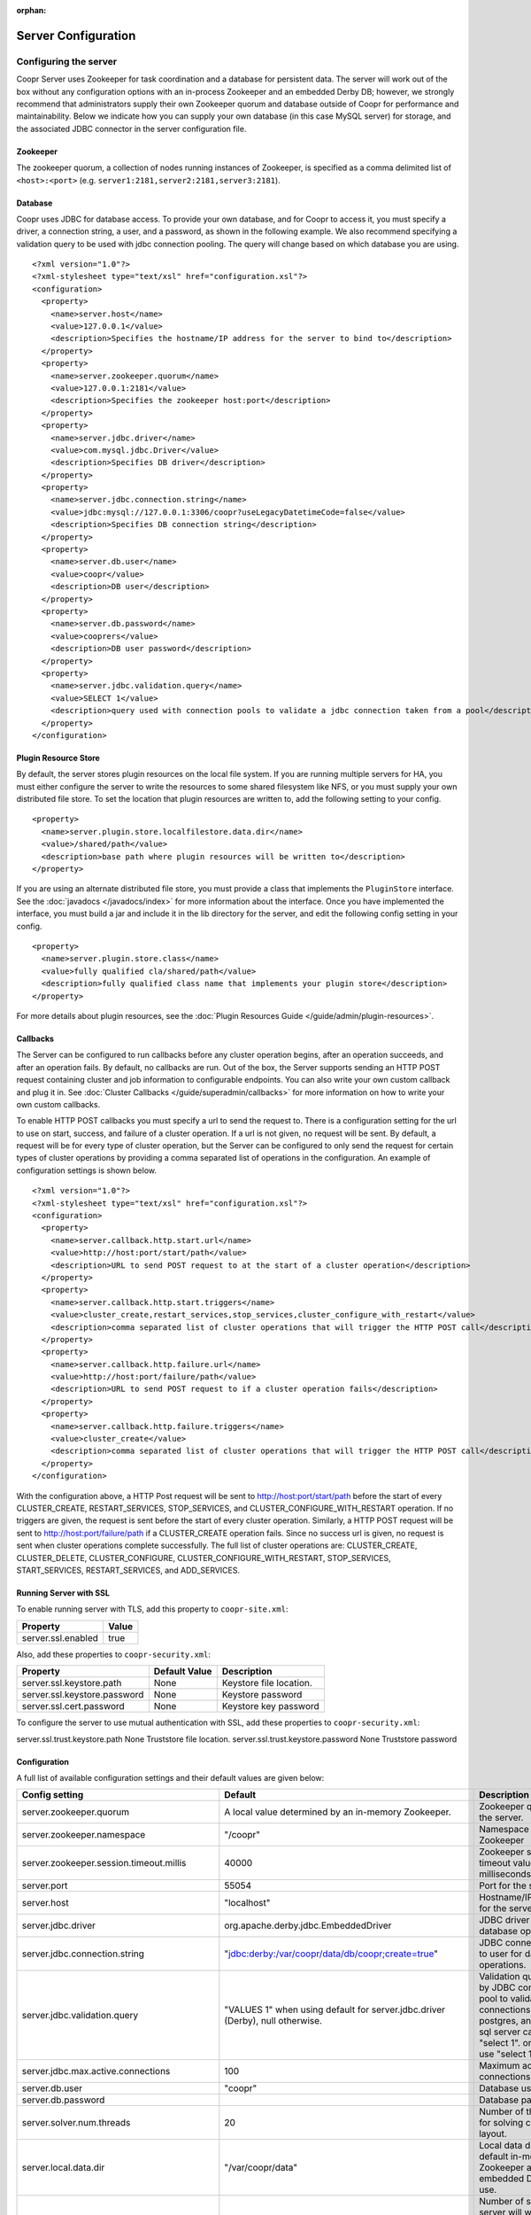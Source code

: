 ..
   Copyright © 2012-2014 Cask Data, Inc.

   Licensed under the Apache License, Version 2.0 (the "License");
   you may not use this file except in compliance with the License.
   You may obtain a copy of the License at
 
       http://www.apache.org/licenses/LICENSE-2.0

   Unless required by applicable law or agreed to in writing, software
   distributed under the License is distributed on an "AS IS" BASIS,
   WITHOUT WARRANTIES OR CONDITIONS OF ANY KIND, either express or implied.
   See the License for the specific language governing permissions and
   limitations under the License.

:orphan:

.. server-config-reference:

.. index::
   single: Server Configuration

====================
Server Configuration
====================


Configuring the server
----------------------

Coopr Server uses Zookeeper for task coordination and a database for persistent data. The server will work out of the box
without any configuration options with an in-process Zookeeper and an embedded Derby DB; however, we 
strongly recommend that administrators supply their own Zookeeper quorum and database outside of Coopr for performance and
maintainability. Below we indicate how you can supply your own database (in this case MySQL server) for storage, 
and the associated JDBC connector in the server configuration file.

Zookeeper
^^^^^^^^^
The zookeeper quorum, a collection of nodes running instances of Zookeeper, is specified as a comma delimited list of ``<host>:<port>`` (e.g. ``server1:2181,server2:2181,server3:2181``).

Database
^^^^^^^^
Coopr uses JDBC for database access. To provide your own database, and for Coopr to access it, you must specify a driver, a connection string,
a user, and a password, as shown in the following example.  We also recommend specifying a validation query to be used with jdbc connection 
pooling.  The query will change based on which database you are using.  
::

  <?xml version="1.0"?>
  <?xml-stylesheet type="text/xsl" href="configuration.xsl"?>
  <configuration>
    <property>
      <name>server.host</name>
      <value>127.0.0.1</value>
      <description>Specifies the hostname/IP address for the server to bind to</description>
    </property>
    <property>
      <name>server.zookeeper.quorum</name>
      <value>127.0.0.1:2181</value>
      <description>Specifies the zookeeper host:port</description>
    </property>
    <property>
      <name>server.jdbc.driver</name>
      <value>com.mysql.jdbc.Driver</value>
      <description>Specifies DB driver</description>
    </property>
    <property>
      <name>server.jdbc.connection.string</name>
      <value>jdbc:mysql://127.0.0.1:3306/coopr?useLegacyDatetimeCode=false</value>
      <description>Specifies DB connection string</description>
    </property>
    <property>
      <name>server.db.user</name>
      <value>coopr</value>
      <description>DB user</description>
    </property>
    <property>
      <name>server.db.password</name>
      <value>cooprers</value>
      <description>DB user password</description>
    </property>
    <property>
      <name>server.jdbc.validation.query</name>
      <value>SELECT 1</value>
      <description>query used with connection pools to validate a jdbc connection taken from a pool</description>
    </property>
  </configuration>

Plugin Resource Store
^^^^^^^^^^^^^^^^^^^^^
By default, the server stores plugin resources on the local file system. If you are running multiple servers for
HA, you must either configure the server to write the resources to some shared filesystem like NFS, or you must
supply your own distributed file store. To set the location that plugin resources are written to, add the following
setting to your config. 
::

    <property>
      <name>server.plugin.store.localfilestore.data.dir</name>
      <value>/shared/path</value>
      <description>base path where plugin resources will be written to</description>
    </property>

If you are using an alternate distributed file store, you must provide a class that implements the ``PluginStore`` interface.
See the :doc:`javadocs </javadocs/index>` for more information about the interface. Once you have implemented the interface,
you must build a jar and include it in the lib directory for the server, and edit the following config setting in your config.
::

    <property>
      <name>server.plugin.store.class</name>
      <value>fully qualified cla/shared/path</value>
      <description>fully qualified class name that implements your plugin store</description>
    </property>

For more details about plugin resources, see the :doc:`Plugin Resources Guide </guide/admin/plugin-resources>`.

Callbacks
^^^^^^^^^
The Server can be configured to run callbacks before any cluster operation begins, after an
operation succeeds, and after an operation fails. By default, no callbacks are run. Out of the
box, the Server supports sending an HTTP POST request containing cluster and job information to
configurable endpoints. You can also write your own custom callback and plug it in.
See :doc:`Cluster Callbacks </guide/superadmin/callbacks>` for more information on how to write your own custom callbacks.

To enable HTTP POST callbacks you must specify a url to send the request to.  There is a configuration
setting for the url to use on start, success, and failure of a cluster operation. If a url is not given,
no request will be sent. By default, a request will be for every type of cluster operation, but the Server
can be configured to only send the request for certain types of cluster operations by providing a comma
separated list of operations in the configuration. An example of configuration settings is shown below.
::

  <?xml version="1.0"?>
  <?xml-stylesheet type="text/xsl" href="configuration.xsl"?>
  <configuration>
    <property>
      <name>server.callback.http.start.url</name>
      <value>http://host:port/start/path</value>
      <description>URL to send POST request to at the start of a cluster operation</description>
    </property>
    <property>
      <name>server.callback.http.start.triggers</name>
      <value>cluster_create,restart_services,stop_services,cluster_configure_with_restart</value>
      <description>comma separated list of cluster operations that will trigger the HTTP POST call</description>
    </property>
    <property>
      <name>server.callback.http.failure.url</name>
      <value>http://host:port/failure/path</value>
      <description>URL to send POST request to if a cluster operation fails</description>
    </property>
    <property>
      <name>server.callback.http.failure.triggers</name>
      <value>cluster_create</value>
      <description>comma separated list of cluster operations that will trigger the HTTP POST call</description>
    </property>
  </configuration>

With the configuration above, a HTTP Post request will be sent to http://host:port/start/path before the start of every 
CLUSTER_CREATE, RESTART_SERVICES, STOP_SERVICES, and CLUSTER_CONFIGURE_WITH_RESTART operation. If no triggers are given, 
the request is sent before the start of every cluster operation. Similarly, a HTTP POST request will be sent to 
http://host:port/failure/path if a CLUSTER_CREATE operation fails. Since no success url is given, no request is sent when
cluster operations complete successfully. The full list of cluster operations are: 
CLUSTER_CREATE, CLUSTER_DELETE, CLUSTER_CONFIGURE, CLUSTER_CONFIGURE_WITH_RESTART, STOP_SERVICES, START_SERVICES, 
RESTART_SERVICES, and ADD_SERVICES. 

Running Server with SSL
^^^^^^^^^^^^^^^^^^^^^^^

To enable running server with TLS, add this property to ``coopr-site.xml``:

==========================================  ==============
   Property                                   Value
==========================================  ==============
server.ssl.enabled                            true
==========================================  ==============

Also, add these properties to ``coopr-security.xml``:

=============================================     =====================     =======================================
   Property                                        Default Value                Description
=============================================     =====================     =======================================
server.ssl.keystore.path                           None                      Keystore file location.
server.ssl.keystore.password                       None                      Keystore password
server.ssl.cert.password                           None                      Keystore key password
=============================================     =====================     =======================================

To configure the server to use mutual authentication with SSL, add these properties to ``coopr-security.xml``:

=============================================     =====================     =======================================
   Property                                        Default Value                Description
=============================================     =====================     =======================================
server.ssl.trust.keystore.path                     None                      Truststore file location.
server.ssl.trust.keystore.password                 None                      Truststore password

Configuration
^^^^^^^^^^^^^

A full list of available configuration settings and their default values are given below:

.. list-table::
   :header-rows: 1

   * - Config setting
     - Default
     - Description
   * - server.zookeeper.quorum
     - A local value determined by an in-memory Zookeeper.
     - Zookeeper quorum for the server.
   * - server.zookeeper.namespace
     - "/coopr"
     - Namespace to use in Zookeeper
   * - server.zookeeper.session.timeout.millis
     - 40000
     - Zookeeper session timeout value in milliseconds.
   * - server.port
     - 55054
     - Port for the server.
   * - server.host
     - "localhost"
     - Hostname/IP address for the server to bind to.
   * - server.jdbc.driver
     - org.apache.derby.jdbc.EmbeddedDriver
     - JDBC driver to use for database operations.
   * - server.jdbc.connection.string
     - "jdbc:derby:/var/coopr/data/db/coopr;create=true"
     - JDBC connection string to user for database operations.
   * - server.jdbc.validation.query
     - "VALUES 1" when using default for server.jdbc.driver (Derby), null otherwise.
     - Validation query used by JDBC connection pool to validate new DB connections.  mysql, postgres, and microsoft sql server can use "select 1".  oracle can use "select 1 from dual".
   * - server.jdbc.max.active.connections
     - 100
     - Maximum active JDBC connections.
   * - server.db.user
     - "coopr"
     - Database user.
   * - server.db.password
     -  
     - Database password.
   * - server.solver.num.threads
     - 20
     - Number of threads used for solving cluster layout.
   * - server.local.data.dir
     - "/var/coopr/data"
     - Local data directory that default in-memory Zookeeper and embedded Derby will use.
   * - server.task.timeout.seconds
     - 1800
     - Number of seconds the server will wait before timing out a provisioner task and marking it as failed.
   * - server.cluster.cleanup.seconds
     - 180
     - Interval, in seconds, between server housekeeping runs. Housekeeping includes timing out tasks, expiring clusters, etc.
   * - server.netty.exec.num.threads
     - 50
     - Number of execution threads for the server.
   * - server.netty.worker.num.threads
     - 20
     - Number of worker threads for the server.
   * - server.node.max.log.length
     - 2048
     - Maximum log size in bytes for capturing stdout and stderr for actions performed on cluster nodes. Logs longer than set limit will be trimmed from the head of the file.
   * - server.node.max.num.actions
     - 200
     - Maximum number of actions saved for a node. Oldest action will be removed when actions exceeding this limit are performed on a node.
   * - server.max.cluster.size
     - 10000
     - Maximum number of nodes that a given cluster can be created with.
   * - server.max.action.retries
     - 3
     - Maximum number of times a task gets retried when it fails.
   * - server.scheduler.run.interval.seconds
     - 1
     - Interval, in seconds, various runs are scheduled on the server.
   * - server.ids.start.num
     - 1
     - Along with ``server.ids.increment.by``, this setting is used to partition the ID space for :doc:`Multi-Datacenter High Availability </guide/bcp/multi-data-center-bcp>`. The ID generation in a datacenter will start from this number. Each datacenter will need to have a different start number so that the IDs do not overlap. All Coopr Servers in a datacenter should share the same value of ``server.ids.start.num``.
   * - server.ids.increment.by
     - 1
     - Along with ``server.ids.start.num``, this setting is used to partition the ID space for :doc:`Multi-Datacenter High Availability </guide/bcp/multi-data-center-bcp>`. The IDs will increment by this number in a datacenter. All datacenters have to share the same value of ``server.ids.increment.by`` to prevent overlapping of IDs. This number has to be large enough to enable future datacenter expansion.
   * - server.callback.class 
     - co.cask.coopr.scheduler.callback.HttpPostClusterCallback
     - Class to use for executing cluster callbacks.
   * - server.callback.http.start.url
     - none
     - If HttpPostClusterCallback is in use, url to send cluster and job information to before cluster operations start. Leave unset if no request should be sent.
   * - server.callback.http.success.url 
     - none
     - If HttpPostClusterCallback is in use, url to send cluster and job information to after cluster operations complete successfully. Leave unset if no request should be sent.
   * - server.callback.http.failure.url 
     - none
     - If HttpPostClusterCallback is in use, url to send cluster and job information to after cluster operations fail. Leave unset if no request should be sent.
   * - server.callback.http.start.triggers
     - all operations
     - comma separated list of cluster operations that should trigger an HTTP POST request to be sent before start of the operation. 
   * - server.callback.http.success.triggers
     - all operations
     - comma separated list of cluster operations that should trigger an HTTP POST request to be sent after the operation completes successfully. 
   * - server.callback.http.failure.triggers
     - all operations
     - comma separated list of cluster operations that should trigger an HTTP POST request to be sent after the operation fails. 
   * - server.callback.http.socket.timeout 
     - 10000
     - socket timeout in milliseconds for http callbacks. 
   * - server.callback.http.max.connections
     - 100
     - max number of concurrent http connections for callbacks. If the max is reached, the next callback to try and send a request blocks until an open connection frees up.
   * - server.provisioner.timeout.secs
     - 120
     - seconds to wait for a provisioner heartbeat before moving its workers and deleting it.
   * - server.provisioner.timeout.check.interval.secs
     - 60
     - seconds between checks for timed out provisioners.
   * - server.provisioner.request.max.retries
     - 2
     - max number of times to retry a failed request to a provisioner before reassigning its workers and deleting it.
   * - server.provisioner.request.ms.between.retries
     - 500
     - milliseconds to wait before retrying a failed request to a provisioner.
   * - server.provisioner.request.socket.timeout.ms
     - 10000
     - socket timeout in milliseconds to use when making requests to provisioners.
   * - server.metrics.queue.cache.seconds
     - 10
     - Seconds to cache queue metrics in memory before recalculating. Queue metrics require walking through the queue and are therefore expensive to compute.
   * - server.plugin.store.class
     - co.cask.coopr.store.provisioner.LocalFilePluginStore
     - class to use to store plugin resources
   * - server.plugin.store.localfilestore.data.dir
     - /var/coopr/data/plugins/resources
     - data directory to store plugin resources when using the local file plugin store
   * - server.ssl.enabled
     - false
     - Enable running server with SSL
